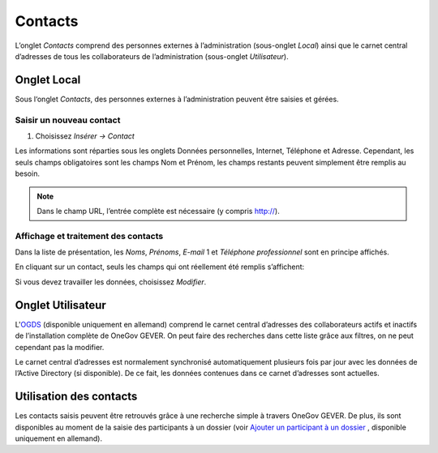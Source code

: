 .. _label-contacts:

Contacts
========

L’onglet *Contacts* comprend des personnes externes à l’administration
(sous-onglet *Local*) ainsi que le carnet central d’adresses de tous les collaborateurs
de l’administration (sous-onglet *Utilisateur*).

|img-contacts-1|

Onglet Local
------------

Sous l‘onglet *Contacts*, des personnes externes à l’administration peuvent être saisies et gérées.

Saisir un nouveau contact
^^^^^^^^^^^^^^^^^^^^^^^^^

1. Choisissez *Insérer → Contact*

Les informations sont réparties sous les onglets Données personnelles, Internet,
Téléphone et Adresse. Cependant, les seuls champs obligatoires sont les champs Nom
et Prénom, les champs restants peuvent simplement être remplis au besoin.

|img-contacts-2|

.. note::
   Dans le champ URL, l’entrée complète est nécessaire (y compris http://).

Affichage et traitement des contacts
^^^^^^^^^^^^^^^^^^^^^^^^^^^^^^^^^^^^

Dans la liste de présentation, les *Noms*, *Prénoms*, *E-mail* 1 et *Téléphone
professionnel* sont en principe affichés.

En cliquant sur un contact, seuls les champs qui ont réellement été remplis s’affichent:

|img-contacts-3|

Si vous devez travailler les données, choisissez *Modifier*.

Onglet Utilisateur
------------------

L'`OGDS <https://docs.onegovgever.ch/user-manual/glossary/#term-ogds>`_
(disponible uniquement en allemand) comprend le carnet central d’adresses des collaborateurs actifs et inactifs
de l’installation complète de OneGov GEVER. On peut faire des recherches dans cette
liste grâce aux filtres, on ne peut cependant pas la modifier.

Le carnet central d’adresses est normalement synchronisé automatiquement plusieurs
fois par jour avec les données de l’Active Directory (si disponible). De ce fait,
les données contenues dans ce carnet d’adresses sont actuelles.

Utilisation des contacts
------------------------

Les contacts saisis peuvent être retrouvés grâce à une recherche simple à travers
OneGov GEVER. De plus, ils sont disponibles au moment de la saisie des participants
à un dossier (voir `Ajouter un participant à un dossier <https://docs.onegovgever.ch/user-manual/dossiers/bearbeiten/#label-beteiligungen>`_
, disponible uniquement en allemand).

.. |img-contacts-1| image:: _static/img/img-contacts-1.png
.. |img-contacts-2| image:: _static/img/img-contacts-2.png
.. |img-contacts-3| image:: _static/img/img-contacts-3.png
